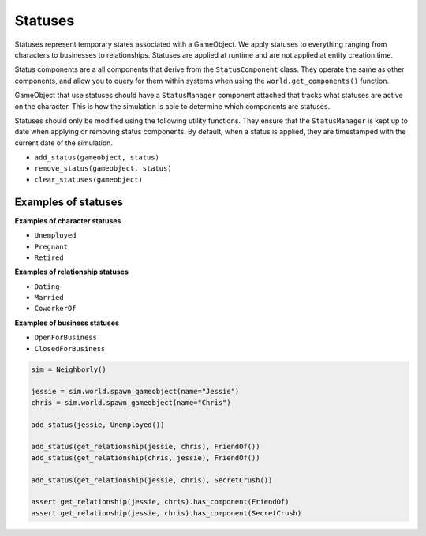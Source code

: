 Statuses
========

Statuses represent temporary states associated with a GameObject. We apply statuses to
everything ranging from characters to businesses to relationships. Statuses are applied
at runtime and are not applied at entity creation time.

Status components are a all components that derive from the ``StatusComponent`` class.
They operate the same as other components, and allow you to query for them within
systems when using the ``world.get_components()`` function.

GameObject that use statuses should have a ``StatusManager`` component attached that
tracks what statuses are active on the character. This is how the simulation is able
to determine which components are statuses.

Statuses should only be modified using the following utility functions. They ensure
that the ``StatusManager`` is kept up to date when applying or removing status
components. By default, when a status is applied, they are timestamped with the
current date of the simulation.

- ``add_status(gameobject, status)``
- ``remove_status(gameobject, status)``
- ``clear_statuses(gameobject)``

Examples of statuses
--------------------

**Examples of character statuses**

- ``Unemployed``
- ``Pregnant``
- ``Retired``

**Examples of relationship statuses**

- ``Dating``
- ``Married``
- ``CoworkerOf``

**Examples of business statuses**

- ``OpenForBusiness``
- ``ClosedForBusiness``


.. code-block:: python

    sim = Neighborly()

    jessie = sim.world.spawn_gameobject(name="Jessie")
    chris = sim.world.spawn_gameobject(name="Chris")

    add_status(jessie, Unemployed())

    add_status(get_relationship(jessie, chris), FriendOf())
    add_status(get_relationship(chris, jessie), FriendOf())

    add_status(get_relationship(jessie, chris), SecretCrush())

    assert get_relationship(jessie, chris).has_component(FriendOf)
    assert get_relationship(jessie, chris).has_component(SecretCrush)
